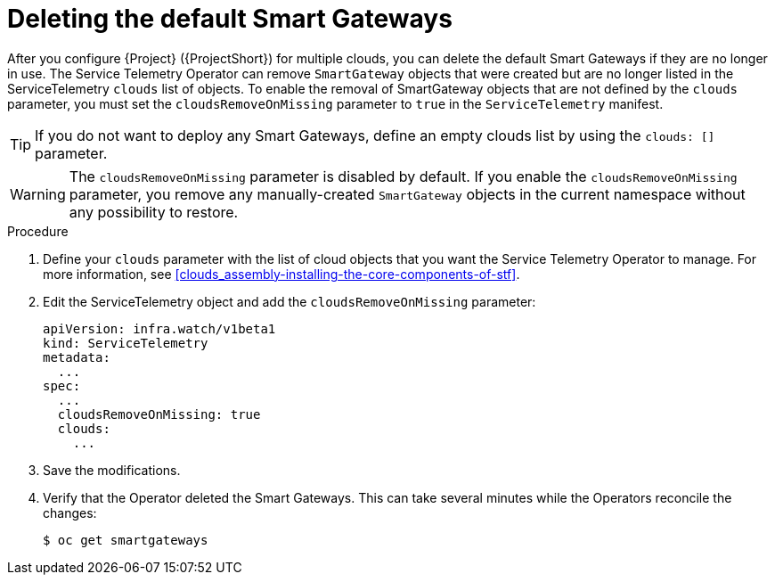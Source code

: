 [id="deleting-the-default-smart-gateways_{context}"]
= Deleting the default Smart Gateways

[role="_abstract"]
After you configure {Project} ({ProjectShort}) for multiple clouds, you can delete the default Smart Gateways if they are no longer in use. The Service Telemetry Operator can remove `SmartGateway` objects that were created but are no longer listed in the ServiceTelemetry `clouds` list of objects. To enable the removal of SmartGateway objects that are not defined by the `clouds` parameter, you must set the `cloudsRemoveOnMissing` parameter to `true` in the `ServiceTelemetry` manifest.

TIP: If you do not want to deploy any Smart Gateways, define an empty clouds list by using the `clouds: []` parameter.

WARNING: The `cloudsRemoveOnMissing` parameter is disabled by default. If you enable the `cloudsRemoveOnMissing` parameter, you remove any manually-created `SmartGateway` objects in the current namespace without any possibility to restore.

.Procedure

. Define your `clouds` parameter with the list of cloud objects that you want the Service Telemetry Operator to manage. For more information, see xref:clouds_assembly-installing-the-core-components-of-stf[].

. Edit the ServiceTelemetry object and add the `cloudsRemoveOnMissing` parameter:
+
[source,yaml]
----
apiVersion: infra.watch/v1beta1
kind: ServiceTelemetry
metadata:
  ...
spec:
  ...
  cloudsRemoveOnMissing: true
  clouds:
    ...
----

. Save the modifications.

. Verify that the Operator deleted the Smart Gateways. This can take several minutes while the Operators reconcile the changes:
+
[source,bash]
----
$ oc get smartgateways
----
